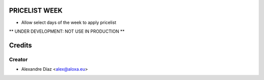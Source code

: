 PRICELIST WEEK
=============
- Allow select days of the week to apply pricelist

** UNDER DEVELOPMENT: NOT USE IN PRODUCTION **


Credits
=======

Creator
------------

* Alexandre Díaz <alex@aloxa.eu>
